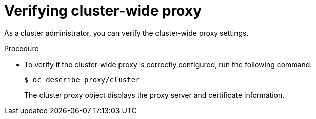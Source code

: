 // This module is included in the following assembly:
//
// * configuring/using-builds-in-a-restricted-environment.adoc

:_mod-docs-content-type: PROCEDURE
[id="ob-verifying-cluster-wide-proxy_{context}"]
= Verifying cluster-wide proxy

As a cluster administrator, you can verify the cluster-wide proxy settings.

.Procedure

* To verify if the cluster-wide proxy is correctly configured, run the following command:
+
[source,terminal]
----
$ oc describe proxy/cluster
----
+
The cluster proxy object displays the proxy server and certificate information.

